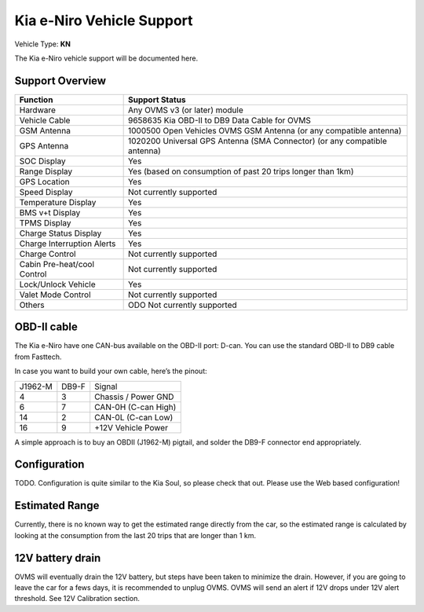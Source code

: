 ==========================
Kia e-Niro Vehicle Support
==========================

Vehicle Type: **KN**

The Kia e-Niro vehicle support will be documented here.

----------------
Support Overview
----------------

=========================== ==============
Function                    Support Status
=========================== ==============
Hardware                    Any OVMS v3 (or later) module
Vehicle Cable               9658635 Kia OBD-II to DB9 Data Cable for OVMS
GSM Antenna                 1000500 Open Vehicles OVMS GSM Antenna (or any compatible antenna)
GPS Antenna                 1020200 Universal GPS Antenna (SMA Connector) (or any compatible antenna)
SOC Display                 Yes
Range Display               Yes (based on consumption of past 20 trips longer than 1km)
GPS Location                Yes
Speed Display               Not currently supported
Temperature Display         Yes 
BMS v+t Display             Yes
TPMS Display                Yes
Charge Status Display       Yes
Charge Interruption Alerts  Yes
Charge Control              Not currently supported
Cabin Pre-heat/cool Control Not currently supported
Lock/Unlock Vehicle         Yes
Valet Mode Control          Not currently supported
Others                      ODO Not currently supported 
=========================== ==============

------------
OBD-II cable
------------

The Kia e-Niro have one CAN-bus available on the OBD-II port: D-can. You can use the standard OBD-II to DB9 cable from Fasttech.

In case you want to build your own cable, here’s the pinout:

======= ======= ========
J1962-M DB9-F   Signal
4       3       Chassis / Power GND
6       7       CAN-0H (C-can High)
14      2       CAN-0L (C-can Low)
16      9       +12V Vehicle Power
======= ======= ========

A simple approach is to buy an OBDII (J1962-M) pigtail, and solder the DB9-F connector end appropriately.

-------------
Configuration
-------------

TODO. Configuration is quite similar to the Kia Soul, so please check that out. Please use the Web based configuration!

---------------
Estimated Range
---------------

Currently, there is no known way to get the estimated range directly from the car, so the estimated range is calculated by looking at the consumption from the last 20 trips that are longer than 1 km. 

-----------------
12V battery drain
-----------------

OVMS will eventually drain the 12V battery, but steps have been taken to minimize the drain. However, if you are going to leave the car for a fews days, it is recommended to unplug OVMS. OVMS will send an alert if 12V drops under 12V alert threshold. See 12V Calibration section. 

